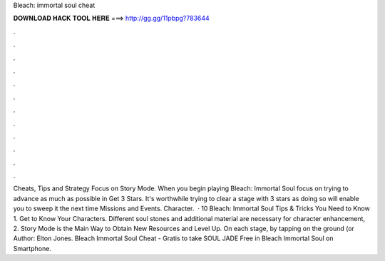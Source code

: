 Bleach: immortal soul cheat

𝐃𝐎𝐖𝐍𝐋𝐎𝐀𝐃 𝐇𝐀𝐂𝐊 𝐓𝐎𝐎𝐋 𝐇𝐄𝐑𝐄 ===> http://gg.gg/11pbpg?783644

.

.

.

.

.

.

.

.

.

.

.

.

Cheats, Tips and Strategy Focus on Story Mode. When you begin playing Bleach: Immortal Soul focus on trying to advance as much as possible in Get 3 Stars. It's worthwhile trying to clear a stage with 3 stars as doing so will enable you to sweep it the next time Missions and Events. Character.  · 10 Bleach: Immortal Soul Tips & Tricks You Need to Know 1. Get to Know Your Characters. Different soul stones and additional material are necessary for character enhancement, 2. Story Mode is the Main Way to Obtain New Resources and Level Up. On each stage, by tapping on the ground (or Author: Elton Jones. Bleach Immortal Soul Cheat - Gratis to take SOUL JADE Free in Bleach Immortal Soul on Smartphone.